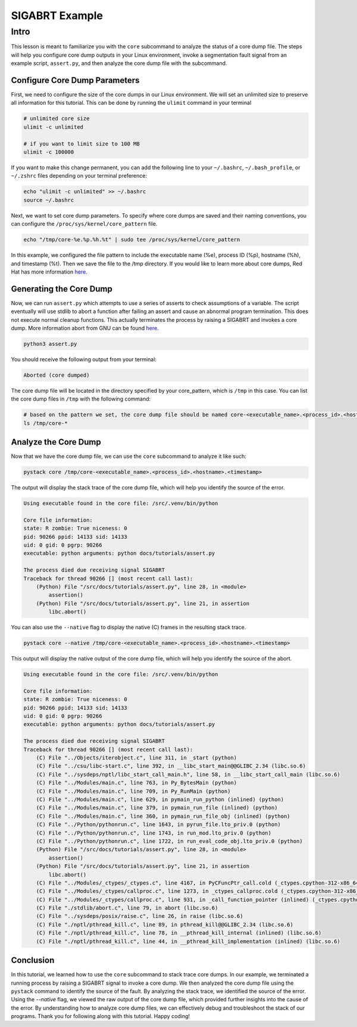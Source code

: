 SIGABRT Example
===============================

Intro
-----

This lesson is meant to familiarize you with the ``core`` subcommand to analyze the status of a core dump file. 
The steps will help you configure core dump outputs in your Linux environment, invoke a segmentation fault signal
from an example script, ``assert.py``, and then analyze the core dump file with the subcommand.


Configure Core Dump Parameters
""""""""""""""""""""""""""""""

First, we need to configure the size of the core dumps in our Linux environment. We will set an unlimited size to preserve all information 
for this tutorial. This can be done by running the ``ulimit`` command in your terminal

.. code:: shell

    # unlimited core size
    ulimit -c unlimited

    # if you want to limit size to 100 MB
    ulimit -c 100000

If you want to make this change permanent, you can add the following line to your ``~/.bashrc``, ``~/.bash_profile``, or ``~/.zshrc`` files
depending on your terminal preference:

.. code:: shell

    echo "ulimit -c unlimited" >> ~/.bashrc
    source ~/.bashrc


Next, we want to set core dump parameters. To specify where core dumps are saved and their naming conventions, 
you can configure the ``/proc/sys/kernel/core_pattern`` file.

.. code:: shell

    echo "/tmp/core-%e.%p.%h.%t" | sudo tee /proc/sys/kernel/core_pattern

In this example, we configured the file pattern to include the executable name (%e), process ID (%p), hostname (%h), 
and timestamp (%t). Then we save the file to the /tmp directory. If you would like to learn more about core dumps, Red Hat 
has more information `here <https://access.redhat.com/documentation/en-us/red_hat_enterprise_linux/7/html/developer_guide/debugging-crashed-application#debugging-crashed-application_understanding-core-dumps6>`_.

Generating the Core Dump
""""""""""""""""""""""""

Now, we can run ``assert.py`` which attempts to use a series of asserts to check assumptions of a variable. The script eventually will 
use stdlib to abort a function after failing an assert and cause an abnormal program termination. This does not execute normal cleanup functions. 
This actually terminates the process by raising a SIGABRT and invokes a core dump. More information abort from GNU can be found `here <https://https://www.gnu.org/software/libc/manual/html_node/Aborting-a-Program.html>`_.

.. code:: shell
    
    python3 assert.py

You should receive the following output from your terminal:

.. code:: shell

    Aborted (core dumped)

The core dump file will be located in the directory specified by your core_pattern, which is ``/tmp`` in this case. 
You can list the core dump files in ``/tmp`` with the following command:

.. code:: shell

    # based on the pattern we set, the core dump file should be named core-<executable_name>.<process_id>.<hostname>.<timestamp>
    ls /tmp/core-*


Analyze the Core Dump
"""""""""""""""""""""

Now that we have the core dump file, we can use the ``core`` subcommand to analyze it like such:

.. code:: shell

    pystack core /tmp/core-<executable_name>.<process_id>.<hostname>.<timestamp> 

The output will display the stack trace of the core dump file, which will help you identify the source of the error.

.. code:: shell

    Using executable found in the core file: /src/.venv/bin/python

    Core file information:
    state: R zombie: True niceness: 0
    pid: 90266 ppid: 14133 sid: 14133
    uid: 0 gid: 0 pgrp: 90266
    executable: python arguments: python docs/tutorials/assert.py 

    The process died due receiving signal SIGABRT
    Traceback for thread 90266 [] (most recent call last):
        (Python) File "/src/docs/tutorials/assert.py", line 28, in <module>
            assertion()
        (Python) File "/src/docs/tutorials/assert.py", line 21, in assertion
            libc.abort()


You can also use the ``--native`` flag to display the native (C) frames in the resulting stack trace.

.. code:: shell

    pystack core --native /tmp/core-<executable_name>.<process_id>.<hostname>.<timestamp>

This output will display the native output of the core dump file, which will help you identify the source of the abort.

.. code:: shell 

    Using executable found in the core file: /src/.venv/bin/python

    Core file information:
    state: R zombie: True niceness: 0
    pid: 90266 ppid: 14133 sid: 14133
    uid: 0 gid: 0 pgrp: 90266
    executable: python arguments: python docs/tutorials/assert.py 

    The process died due receiving signal SIGABRT
    Traceback for thread 90266 [] (most recent call last):
        (C) File "../Objects/iterobject.c", line 311, in _start (python)
        (C) File "../csu/libc-start.c", line 392, in __libc_start_main@@GLIBC_2.34 (libc.so.6)
        (C) File "../sysdeps/nptl/libc_start_call_main.h", line 58, in __libc_start_call_main (libc.so.6)
        (C) File "../Modules/main.c", line 763, in Py_BytesMain (python)
        (C) File "../Modules/main.c", line 709, in Py_RunMain (python)
        (C) File "../Modules/main.c", line 629, in pymain_run_python (inlined) (python)
        (C) File "../Modules/main.c", line 379, in pymain_run_file (inlined) (python)
        (C) File "../Modules/main.c", line 360, in pymain_run_file_obj (inlined) (python)
        (C) File "../Python/pythonrun.c", line 1643, in pyrun_file.lto_priv.0 (python)
        (C) File "../Python/pythonrun.c", line 1743, in run_mod.lto_priv.0 (python)
        (C) File "../Python/pythonrun.c", line 1722, in run_eval_code_obj.lto_priv.0 (python)
        (Python) File "/src/docs/tutorials/assert.py", line 28, in <module>
            assertion()
        (Python) File "/src/docs/tutorials/assert.py", line 21, in assertion
            libc.abort()
        (C) File "../Modules/_ctypes/_ctypes.c", line 4167, in PyCFuncPtr_call.cold (_ctypes.cpython-312-x86_64-linux-gnu.so)
        (C) File "../Modules/_ctypes/callproc.c", line 1273, in _ctypes_callproc.cold (_ctypes.cpython-312-x86_64-linux-gnu.so)
        (C) File "../Modules/_ctypes/callproc.c", line 931, in _call_function_pointer (inlined) (_ctypes.cpython-312-x86_64-linux-gnu.so)
        (C) File "./stdlib/abort.c", line 79, in abort (libc.so.6)
        (C) File "../sysdeps/posix/raise.c", line 26, in raise (libc.so.6)
        (C) File "./nptl/pthread_kill.c", line 89, in pthread_kill@@GLIBC_2.34 (libc.so.6)
        (C) File "./nptl/pthread_kill.c", line 78, in __pthread_kill_internal (inlined) (libc.so.6)
        (C) File "./nptl/pthread_kill.c", line 44, in __pthread_kill_implementation (inlined) (libc.so.6)    

Conclusion
""""""""""

In this tutorial, we learned how to use the ``core`` subcommand to stack trace core dumps. In our example, we terminated a running process 
by raising a SIGABRT signal to invoke a core dump. We then analyzed the core dump file using the ``pystack`` command to identify the source of the 
fault. By analyzing the stack trace, we identified the source of the error. Using the `--native` flag, we viewed the raw output of the core dump file, 
which provided further insights into the cause of the error. By understanding how to analyze core dump files, we can effectively debug and 
troubleshoot the stack of our programs. Thank you for following along with this tutorial. Happy coding!
